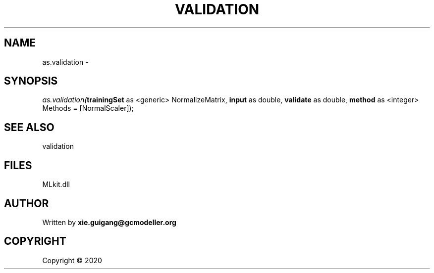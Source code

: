 .\" man page create by R# package system.
.TH VALIDATION 2 2000-01-01 "as.validation" "as.validation"
.SH NAME
as.validation \- 
.SH SYNOPSIS
\fIas.validation(\fBtrainingSet\fR as <generic> NormalizeMatrix, 
\fBinput\fR as double, 
\fBvalidate\fR as double, 
\fBmethod\fR as <integer> Methods = [NormalScaler]);\fR
.SH SEE ALSO
validation
.SH FILES
.PP
MLkit.dll
.PP
.SH AUTHOR
Written by \fBxie.guigang@gcmodeller.org\fR
.SH COPYRIGHT
Copyright ©  2020
